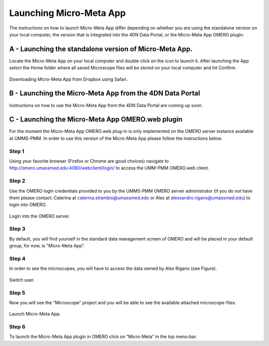 ========================
Launching Micro-Meta App
========================
The instructions on how to launch Micro-Meta App differ depending on whether you are using the standalone version on your local computer, the version that is integrated into the 4DN Data Portal, or the Micro-Meta App OMERO plugin.

*******************************************************
A - Launching the standalone version of Micro-Meta App.
*******************************************************
Locate the Micro-Meta App on your local computer and double click on the icon to launch it. After launching the App select the Home folder where all saved Microscope files will be stored on your local computer and hit Confirm.

.. figure:: images/download_images/Safari_Dropbox_download-install.png
  :class: shadow-image
  :width: 90%
  :align: center

  Downloading Micro-Meta App from Dropbox using Safari.

*********************************************************
B - Launching the Micro-Meta App from the 4DN Data Portal
*********************************************************
Instructions on how to use the Micro-Meta App from the 4DN Data Portal are coming up soon.

*************************************************
C - Launching the Micro-Meta App OMERO.web plugin
*************************************************
For the moment the Micro-Meta App OMERO.web plug-in is only implemented on the OMERO server instance available at UMMS-PMM. In order to use this version of the Micro-Meta App please follow the instructions below.

Step 1
======
Using your favorite browser (Firefox or Chrome are good choices) navigate to http://omero.umassmed.edu:4080/webclient/login/ to access the UMM-PMM OMERO.web client.

Step 2
======
Use the OMERO login credentials provided to you by the UMMS-PMM OMERO server administrator (if you do not have them please contact: Caterina at caterina.strambio@umassmed.edu or Alex at alessandro.rigano@umassmed.edu) to login into OMERO.

.. figure:: images/launch_images/OMERO_launch/01_Micro-Meta App_OMERO.png
  :class: shadow-image
  :width: 90%
  :align: center

  Login into the OMERO server.

Step 3
======
By default, you will find yourself in the standard data management screen of OMERO and will be placed in your default group, for now, is "Micro-Meta App”.

Step 4
======
In order to see the microscopes, you will have to access the data owned by Alex Rigano (see Figure).

.. figure:: .. figure:: images/launch_images/OMERO_launch/03_Micro-Meta App_OMERO.png
  :class: shadow-image
  :width: 90%
  :align: center

  Switch user.

Step 5
======
Now you will see the “Microscope” project and you will be able to see the available attached microscope-files.

.. figure:: .. figure:: images/launch_images/OMERO_launch/04_Micro-Meta App_OMERO.png
  :class: shadow-image
  :width: 90%
  :align: center

  Launch Micro-Meta App.

Step 6
======
To launch the Micro-Meta App plugin in OMERO click on “Micro-Meta” in the top menu-bar.

